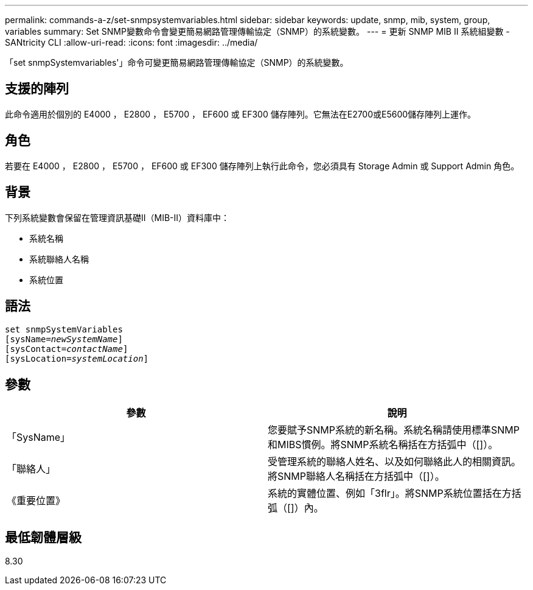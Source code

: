 ---
permalink: commands-a-z/set-snmpsystemvariables.html 
sidebar: sidebar 
keywords: update, snmp, mib, system, group, variables 
summary: Set SNMP變數命令會變更簡易網路管理傳輸協定（SNMP）的系統變數。 
---
= 更新 SNMP MIB II 系統組變數 - SANtricity CLI
:allow-uri-read: 
:icons: font
:imagesdir: ../media/


[role="lead"]
「set snmpSystemvariables'」命令可變更簡易網路管理傳輸協定（SNMP）的系統變數。



== 支援的陣列

此命令適用於個別的 E4000 ， E2800 ， E5700 ， EF600 或 EF300 儲存陣列。它無法在E2700或E5600儲存陣列上運作。



== 角色

若要在 E4000 ， E2800 ， E5700 ， EF600 或 EF300 儲存陣列上執行此命令，您必須具有 Storage Admin 或 Support Admin 角色。



== 背景

下列系統變數會保留在管理資訊基礎II（MIB-II）資料庫中：

* 系統名稱
* 系統聯絡人名稱
* 系統位置




== 語法

[source, cli, subs="+macros"]
----
set snmpSystemVariables
[sysName=pass:quotes[_newSystemName_]]
[sysContact=pass:quotes[_contactName_]]
[sysLocation=pass:quotes[_systemLocation_]]
----


== 參數

[cols="2*"]
|===
| 參數 | 說明 


 a| 
「SysName」
 a| 
您要賦予SNMP系統的新名稱。系統名稱請使用標準SNMP和MIBS慣例。將SNMP系統名稱括在方括弧中（[]）。



 a| 
「聯絡人」
 a| 
受管理系統的聯絡人姓名、以及如何聯絡此人的相關資訊。將SNMP聯絡人名稱括在方括弧中（[]）。



 a| 
《重要位置》
 a| 
系統的實體位置、例如「3flr」。將SNMP系統位置括在方括弧（[]）內。

|===


== 最低韌體層級

8.30
